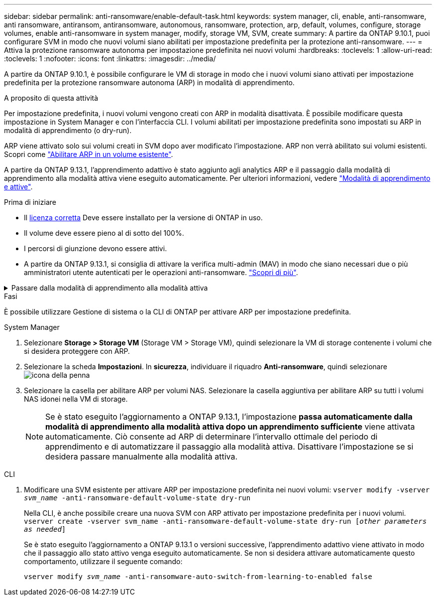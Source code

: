 ---
sidebar: sidebar 
permalink: anti-ransomware/enable-default-task.html 
keywords: system manager, cli, enable, anti-ransomware, anti ransomware, antiransom, antiransomware, autonomous, ransomware, protection, arp, default, volumes, configure, storage volumes, enable anti-ransomware in system manager, modify, storage VM, SVM, create 
summary: A partire da ONTAP 9.10.1, puoi configurare SVM in modo che nuovi volumi siano abilitati per impostazione predefinita per la protezione anti-ransomware. 
---
= Attiva la protezione ransomware autonoma per impostazione predefinita nei nuovi volumi
:hardbreaks:
:toclevels: 1
:allow-uri-read: 
:toclevels: 1
:nofooter: 
:icons: font
:linkattrs: 
:imagesdir: ../media/


[role="lead"]
A partire da ONTAP 9.10.1, è possibile configurare le VM di storage in modo che i nuovi volumi siano attivati per impostazione predefinita per la protezione ransomware autonoma (ARP) in modalità di apprendimento.

.A proposito di questa attività
Per impostazione predefinita, i nuovi volumi vengono creati con ARP in modalità disattivata. È possibile modificare questa impostazione in System Manager e con l'interfaccia CLI. I volumi abilitati per impostazione predefinita sono impostati su ARP in modalità di apprendimento (o dry-run).

ARP viene attivato solo sui volumi creati in SVM dopo aver modificato l'impostazione. ARP non verrà abilitato sui volumi esistenti. Scopri come link:enable-task.html["Abilitare ARP in un volume esistente"].

A partire da ONTAP 9.13.1, l'apprendimento adattivo è stato aggiunto agli analytics ARP e il passaggio dalla modalità di apprendimento alla modalità attiva viene eseguito automaticamente. Per ulteriori informazioni, vedere link:index.html#learning-and-active-modes["Modalità di apprendimento e attive"].

.Prima di iniziare
* Il xref:index.html[licenza corretta] Deve essere installato per la versione di ONTAP in uso.
* Il volume deve essere pieno al di sotto del 100%.
* I percorsi di giunzione devono essere attivi.
* A partire da ONTAP 9.13.1, si consiglia di attivare la verifica multi-admin (MAV) in modo che siano necessari due o più amministratori utente autenticati per le operazioni anti-ransomware. link:../multi-admin-verify/enable-disable-task.html["Scopri di più"^].


.Passare dalla modalità di apprendimento alla modalità attiva
[%collapsible]
====
A partire da ONTAP 9.13.1, l'apprendimento adattivo è stato aggiunto all'analisi ARP. Il passaggio dalla modalità di apprendimento alla modalità attiva viene eseguito automaticamente. La decisione autonoma di ARP di passare automaticamente dalla modalità di apprendimento alla modalità attiva si basa sulle impostazioni di configurazione delle seguenti opzioni:

[listing]
----
 -anti-ransomware-auto-switch-minimum-incoming-data-percent
 -anti-ransomware-auto-switch-duration-without-new-file-extension
 -anti-ransomware-auto-switch-minimum-learning-period
 -anti-ransomware-auto-switch-minimum-file-count
 -anti-ransomware-auto-switch-minimum-file-extension
----
Dopo 30 giorni di apprendimento, un volume passa automaticamente alla modalità attiva anche se una o più di queste condizioni non sono soddisfatte. In altre parole, se la funzione di commutazione automatica è attivata, il volume passa alla modalità attiva dopo un massimo di 30 giorni. Il valore massimo di 30 giorni è fisso e non modificabile.

Per ulteriori informazioni sulle opzioni di configurazione ARP, compresi i valori predefiniti, consultare la link:https://docs.netapp.com/us-en/ontap-cli-9141//security-anti-ransomware-volume-auto-switch-to-enable-mode-show.html["Riferimento al comando ONTAP"^].

====
.Fasi
È possibile utilizzare Gestione di sistema o la CLI di ONTAP per attivare ARP per impostazione predefinita.

[role="tabbed-block"]
====
.System Manager
--
. Selezionare *Storage > Storage VM* (Storage VM > Storage VM), quindi selezionare la VM di storage contenente i volumi che si desidera proteggere con ARP.
. Selezionare la scheda *Impostazioni*. In *sicurezza*, individuare il riquadro **Anti-ransomware**, quindi selezionare image:icon_pencil.gif["icona della penna"]
. Selezionare la casella per abilitare ARP per volumi NAS. Selezionare la casella aggiuntiva per abilitare ARP su tutti i volumi NAS idonei nella VM di storage.
+

NOTE: Se è stato eseguito l'aggiornamento a ONTAP 9.13.1, l'impostazione *passa automaticamente dalla modalità di apprendimento alla modalità attiva dopo un apprendimento sufficiente* viene attivata automaticamente. Ciò consente ad ARP di determinare l'intervallo ottimale del periodo di apprendimento e di automatizzare il passaggio alla modalità attiva. Disattivare l'impostazione se si desidera passare manualmente alla modalità attiva.



--
.CLI
--
. Modificare una SVM esistente per attivare ARP per impostazione predefinita nei nuovi volumi:
`vserver modify -vserver _svm_name_ -anti-ransomware-default-volume-state dry-run`
+
Nella CLI, è anche possibile creare una nuova SVM con ARP attivato per impostazione predefinita per i nuovi volumi.
`vserver create -vserver svm_name -anti-ransomware-default-volume-state dry-run [_other parameters as needed_]`

+
Se è stato eseguito l'aggiornamento a ONTAP 9.13.1 o versioni successive, l'apprendimento adattivo viene attivato in modo che il passaggio allo stato attivo venga eseguito automaticamente. Se non si desidera attivare automaticamente questo comportamento, utilizzare il seguente comando:

+
`vserver modify _svm_name_ -anti-ransomware-auto-switch-from-learning-to-enabled false`



--
====